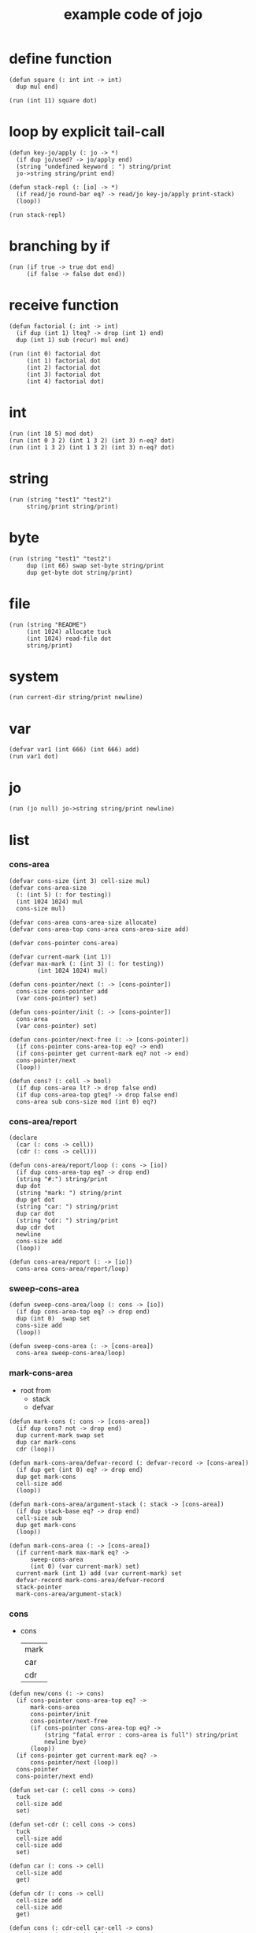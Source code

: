 #+HTML_HEAD: <link rel="stylesheet" href="http://xieyuheng.github.io/asset/css/page.css" type="text/css" media="screen" />
#+PROPERTY: tangle core.jo
#+title: example code of jojo

* define function

  #+begin_src jojo
  (defun square (: int int -> int)
    dup mul end)

  (run (int 11) square dot)
  #+end_src

* loop by explicit tail-call

  #+begin_src jojo
  (defun key-jo/apply (: jo -> *)
    (if dup jo/used? -> jo/apply end)
    (string "undefined keyword : ") string/print
    jo->string string/print end)

  (defun stack-repl (: [io] -> *)
    (if read/jo round-bar eq? -> read/jo key-jo/apply print-stack)
    (loop))

  (run stack-repl)
  #+end_src

* branching by if

  #+begin_src jojo
  (run (if true -> true dot end)
       (if false -> false dot end))
  #+end_src

* receive function

  #+begin_src jojo
  (defun factorial (: int -> int)
    (if dup (int 1) lteq? -> drop (int 1) end)
    dup (int 1) sub (recur) mul end)

  (run (int 0) factorial dot
       (int 1) factorial dot
       (int 2) factorial dot
       (int 3) factorial dot
       (int 4) factorial dot)
  #+end_src

* int

  #+begin_src jojo
  (run (int 18 5) mod dot)
  (run (int 0 3 2) (int 1 3 2) (int 3) n-eq? dot)
  (run (int 1 3 2) (int 1 3 2) (int 3) n-eq? dot)
  #+end_src

* string

  #+begin_src jojo
  (run (string "test1" "test2")
       string/print string/print)
  #+end_src

* byte

  #+begin_src jojo
  (run (string "test1" "test2")
       dup (int 66) swap set-byte string/print
       dup get-byte dot string/print)
  #+end_src

* file

  #+begin_src jojo
  (run (string "README")
       (int 1024) allocate tuck
       (int 1024) read-file dot
       string/print)
  #+end_src

* system

  #+begin_src jojo
  (run current-dir string/print newline)
  #+end_src

* var

  #+begin_src jojo
  (defvar var1 (int 666) (int 666) add)
  (run var1 dot)
  #+end_src

* jo

  #+begin_src jojo
  (run (jo null) jo->string string/print newline)
  #+end_src

* list

*** cons-area

    #+begin_src jojo
    (defvar cons-size (int 3) cell-size mul)
    (defvar cons-area-size
      (: (int 5) (: for testing))
      (int 1024 1024) mul
      cons-size mul)

    (defvar cons-area cons-area-size allocate)
    (defvar cons-area-top cons-area cons-area-size add)

    (defvar cons-pointer cons-area)

    (defvar current-mark (int 1))
    (defvar max-mark (: (int 3) (: for testing))
            (int 1024 1024) mul)

    (defun cons-pointer/next (: -> [cons-pointer])
      cons-size cons-pointer add
      (var cons-pointer) set)

    (defun cons-pointer/init (: -> [cons-pointer])
      cons-area
      (var cons-pointer) set)

    (defun cons-pointer/next-free (: -> [cons-pointer])
      (if cons-pointer cons-area-top eq? -> end)
      (if cons-pointer get current-mark eq? not -> end)
      cons-pointer/next
      (loop))

    (defun cons? (: cell -> bool)
      (if dup cons-area lt? -> drop false end)
      (if dup cons-area-top gteq? -> drop false end)
      cons-area sub cons-size mod (int 0) eq?)
    #+end_src

*** cons-area/report

    #+begin_src jojo
    (declare
      (car (: cons -> cell))
      (cdr (: cons -> cell)))

    (defun cons-area/report/loop (: cons -> [io])
      (if dup cons-area-top eq? -> drop end)
      (string "#:") string/print
      dup dot
      (string "mark: ") string/print
      dup get dot
      (string "car: ") string/print
      dup car dot
      (string "cdr: ") string/print
      dup cdr dot
      newline
      cons-size add
      (loop))

    (defun cons-area/report (: -> [io])
      cons-area cons-area/report/loop)
    #+end_src

*** sweep-cons-area

    #+begin_src jojo
    (defun sweep-cons-area/loop (: cons -> [io])
      (if dup cons-area-top eq? -> drop end)
      dup (int 0)  swap set
      cons-size add
      (loop))

    (defun sweep-cons-area (: -> [cons-area])
      cons-area sweep-cons-area/loop)
    #+end_src

*** mark-cons-area

    - root from
      - stack
      - defvar

    #+begin_src jojo
    (defun mark-cons (: cons -> [cons-area])
      (if dup cons? not -> drop end)
      dup current-mark swap set
      dup car mark-cons
      cdr (loop))

    (defun mark-cons-area/defvar-record (: defvar-record -> [cons-area])
      (if dup get (int 0) eq? -> drop end)
      dup get mark-cons
      cell-size add
      (loop))

    (defun mark-cons-area/argument-stack (: stack -> [cons-area])
      (if dup stack-base eq? -> drop end)
      cell-size sub
      dup get mark-cons
      (loop))

    (defun mark-cons-area (: -> [cons-area])
      (if current-mark max-mark eq? ->
          sweep-cons-area
          (int 0) (var current-mark) set)
      current-mark (int 1) add (var current-mark) set
      defvar-record mark-cons-area/defvar-record
      stack-pointer
      mark-cons-area/argument-stack)
    #+end_src

*** cons

    - cons
      | mark |
      | car  |
      | cdr  |

    #+begin_src jojo
    (defun new/cons (: -> cons)
      (if cons-pointer cons-area-top eq? ->
          mark-cons-area
          cons-pointer/init
          cons-pointer/next-free
          (if cons-pointer cons-area-top eq? ->
              (string "fatal error : cons-area is full") string/print
              newline bye)
          (loop))
      (if cons-pointer get current-mark eq? ->
          cons-pointer/next (loop))
      cons-pointer
      cons-pointer/next end)

    (defun set-car (: cell cons -> cons)
      tuck
      cell-size add
      set)

    (defun set-cdr (: cell cons -> cons)
      tuck
      cell-size add
      cell-size add
      set)

    (defun car (: cons -> cell)
      cell-size add
      get)

    (defun cdr (: cons -> cell)
      cell-size add
      cell-size add
      get)

    (defun cons (: cdr-cell car-cell -> cons)
      new/cons set-car set-cdr)
    #+end_src

*** test

    #+begin_src jojo
    (: (run (int 0)
            (int 1) cons
            (int 2) cons
            dup car dot
            dup cdr car dot
            dup cdr cdr dot

            dup cons? dot
            dup cdr cons? dot
            dup car cons? dot
            dup cdr car cons? dot
            dup cdr cdr cons? dot
            dot

            current-mark
            dot))

    (: (run newline
            new/cons dot
            new/cons dot
            new/cons dot
            new/cons dot
            new/cons dot
            current-mark dot
            newline
            cons-area/report
            newline))
    #+end_src

*** list

    #+begin_src jojo
    (: {a {b c} d}
       null
       a cons
         null
         b cons
         c cons
       cons
       d cons)

    (defun list/one (: [io] -> [compile])
      read/jo
      (if dup flower-bar eq? ->
          drop null here
          (recur) (jo cons) here
          (loop))
      (if dup flower-ket eq? ->
          drop end)
      (if dup round-bar eq? ->
          drop read/jo key-jo/apply
          (jo cons) here
          (loop))
      (else (jo instruction/lit) here
            here
            (jo cons) here
            (loop)))

    (defun list (: [io] -> [compile])
      read/jo
      (if dup round-ket eq? -> drop end)
      (if dup flower-bar eq? ->
          drop null here
          list/one (loop))
      (else drop (loop)))
    #+end_src

*** test

    #+begin_src jojo
    (run (list {a {b c} d})
         dup car jo->string string/print
         dup cdr car car jo->string string/print
         dup cdr car cdr car jo->string string/print
         dup cdr car cdr cdr jo->string string/print
         dup cdr cdr car jo->string string/print
         dup cdr cdr cdr jo->string string/print
         drop)

    (run (list {(int 1) {(int 2) (do (int 1 2) add)} (int 4)})
         dup car dot
         dup cdr car car dot
         dup cdr car cdr car dot
         dup cdr car cdr cdr dot
         dup cdr cdr car dot
         dup cdr cdr cdr dot
         drop)
    #+end_src

*** int-list/print

    #+begin_src jojo
    (declare (int-list/print (: cons -> [io])))

    (defun int-list/print/rest (: cons -> [io])
      (if dup null eq? -> drop end)
      dup cdr int-list/print/rest
      car
      (if dup cons? -> int-list/print end)
      (else dot end))

    (defun int-list/print (: cons -> [io])
      (string "{ ") string/print
      int-list/print/rest
      (string "} ") string/print)
    #+end_src

*** test

    #+begin_src jojo
    (run (list {(int 1) {(int 2) (do (int 1 2) add)} (int 4)})
         int-list/print)
    #+end_src

*** jo/map & jo/itr

    #+begin_src jojo
    (defun jo/map (: {... a} (a -> b) -> {... b})
      (if over null eq? -> drop end)
      over car over jo/apply
      (int 2 1) xy-swap
      swap cdr swap (recur)
      swap cons)

    (defun jo/itr (: {... a} (a ->) ->)
      (if over null eq? -> drop drop end)
      over car over jo/apply
      swap cdr swap (loop))
    #+end_src

*** test

    #+begin_src jojo
    (defun add1 (: int -> int)
      (int 1) add)

    (run (int 1)
         (jo add1) jo/apply
         dot)

    (run (int 1) (int 2) (int 3) (int 4)
         (int 2 1) xy-swap dot dot dot dot)

    (run (list {(int 1) (int 2) (int 3) (int 4)})
         (jo add1) jo/map
         int-list/print)

    (run (list {(int 1) (int 2) (int 3) (int 4)})
         (jo dot) jo/itr)
    #+end_src

*** map

    #+begin_src jojo
    (defun map (: {... a} (a -> b) -> {... b})
      (if over null eq? -> drop end)
      over car over apply
      (int 2 1) xy-swap
      swap cdr swap (recur)
      swap cons)

    (defun itr (: {... a} (a ->) ->)
      (if over null eq? -> drop drop end)
      over car over apply
      swap cdr swap (loop))
    #+end_src

*** test

    #+begin_src jojo
    (run (list {(int 1) (int 2) (int 3) (int 4)})
         (jojo (int 1) add) map
         (jojo (int 1) add) map
         (jojo (int 1) add) map
         (jojo (int 1) add) map
         (jojo (int 1) add) map
         int-list/print)

    (run (list {(int 1) (int 2) (int 3) (int 4)})
         (jojo dup dot dot) itr)
    #+end_src

*** list/ref

    #+begin_src jojo
    (defun list/ref (: {... a} int -> a)
      (if dup (int 0) lteq? -> drop car end)
      (else swap cdr swap (int 1) sub (loop)))
    #+end_src

*** test

    #+begin_src jojo
    (run (list {(int 1) (int 2) (int 3) (int 4)})
         (int 1) list/ref dot)
    #+end_src

*** jo-list/print

    #+begin_src jojo
    (declare (jo-list/print (: cons -> [io])))

    (defun jo/dot (: jo -> [io])
      jo->string string/print
      (string " ") string/print)

    (defun jo-list/print/rest (: cons -> [io])
      (if dup null eq? -> drop end)
      dup cdr jo-list/print/rest
      car
      (if dup cons? -> jo-list/print end)
      (else jo/dot end))

    (defun jo-list/print (: cons -> [io])
      (string "{ ") string/print
      jo-list/print/rest
      (string "} ") string/print)
    #+end_src

*** test

    #+begin_src jojo
    (run (list {a {b c} d})
         jo-list/print)
    #+end_src

*** string-list/print

    #+begin_src jojo
    (declare (string-list/print (: cons -> [io])))

    (defun string/dot (: string -> [io])
      double-quote jo->string string/print
      string/print
      double-quote jo->string string/print
      (string " ") string/print)

    (defun string-list/print/rest (: cons -> [io])
      (if dup null eq? -> drop end)
      dup cdr string-list/print/rest
      car
      (if dup cons? -> string-list/print end)
      (else string/dot end))

    (defun string-list/print (: cons -> [io])
      (string "{ ") string/print
      string-list/print/rest
      (string "} ") string/print)
    #+end_src

*** test

    #+begin_src jojo
    (run (list {(string "111") {(string "222") (string "333")} (string "444")})
         string-list/print)
    #+end_src

* case

  #+begin_src jojo
  (defun compile-jojo (: [io] -> [compile])
    (string ")") string->jo compile-jojo/until-meet-jo)

  (defvar case-stack (int 1024) cell-size mul allocate)
  (defvar case-stack-pointer case-stack)
  (defun case-stack-pop (: -> stack/addr)
    case-stack-pointer cell-size sub
    (var case-stack-pointer) set
    case-stack-pointer get)
  (defun case-stack-push (: stack/addr ->)
    case-stack-pointer set
    case-stack-pointer cell-size add
    (var case-stack-pointer) set)

  (defun case/one (: [io] -> [compile])
    (jo ->) compile-jojo/until-meet-jo
    (jo over) here
    (jo eq?) here
    (jo instruction/lit) here
    compiling-stack/tos compiling-stack/inc
    (jo jump-if-false) here
    (jo drop) here
    square-ket compile-jojo/until-meet-jo
    compiling-stack/tos swap set)

  (defun case (: [io] -> [compile])
    read/jo
    (if dup round-ket eq? -> drop end)
    (if dup round-bar eq? -> drop read/jo key-jo/apply (loop))
    (if dup square-bar eq? -> drop case/one (loop))
    here (loop))

  (run
    (jo a)
    (case
      [(jo a) -> (string "a") string/print newline]
      (: comment)
      (string "between a & b") string/print newline
      [(jo b) -> (string "b") string/print newline]))

  (run
    (jo b)
    (case
      [(jo a) -> (string "a") string/print newline]
      [(jo b) -> (string "b") string/print newline]))
  #+end_src

* report

  #+begin_src jojo
  (: (run defprim/report
          defun/report
          defvar/report))
  #+end_src
